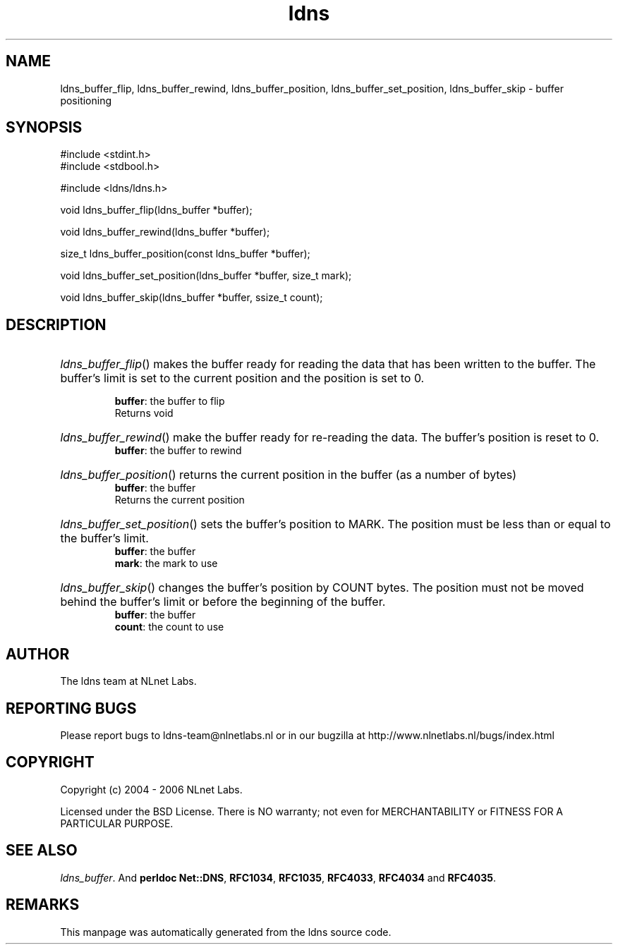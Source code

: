 .ad l
.TH ldns 3 "30 May 2006"
.SH NAME
ldns_buffer_flip, ldns_buffer_rewind, ldns_buffer_position, ldns_buffer_set_position, ldns_buffer_skip \- buffer positioning

.SH SYNOPSIS
#include <stdint.h>
.br
#include <stdbool.h>
.br
.PP
#include <ldns/ldns.h>
.PP
void ldns_buffer_flip(ldns_buffer *buffer);
.PP
void ldns_buffer_rewind(ldns_buffer *buffer);
.PP
size_t ldns_buffer_position(const ldns_buffer *buffer);
.PP
void ldns_buffer_set_position(ldns_buffer *buffer, size_t mark);
.PP
void ldns_buffer_skip(ldns_buffer *buffer, ssize_t count);
.PP

.SH DESCRIPTION
.HP
\fIldns_buffer_flip\fR()
makes the buffer ready for reading the data that has been written to
the buffer.  The buffer's limit is set to the current position and
the position is set to 0.

\.br
\fBbuffer\fR: the buffer to flip
\.br
Returns void
.PP
.HP
\fIldns_buffer_rewind\fR()
make the buffer ready for re-reading the data.  The buffer's
position is reset to 0.
\.br
\fBbuffer\fR: the buffer to rewind
.PP
.HP
\fIldns_buffer_position\fR()
returns the current position in the buffer (as a number of bytes)
\.br
\fBbuffer\fR: the buffer
\.br
Returns the current position
.PP
.HP
\fIldns_buffer_set_position\fR()
sets the buffer's position to \%MARK.  The position must be less than
or equal to the buffer's limit.
\.br
\fBbuffer\fR: the buffer
\.br
\fBmark\fR: the mark to use
.PP
.HP
\fIldns_buffer_skip\fR()
changes the buffer's position by \%COUNT bytes.  The position must not
be moved behind the buffer's limit or before the beginning of the
buffer.
\.br
\fBbuffer\fR: the buffer
\.br
\fBcount\fR: the count to use
.PP
.SH AUTHOR
The ldns team at NLnet Labs.

.SH REPORTING BUGS
Please report bugs to ldns-team@nlnetlabs.nl or in 
our bugzilla at
http://www.nlnetlabs.nl/bugs/index.html

.SH COPYRIGHT
Copyright (c) 2004 - 2006 NLnet Labs.
.PP
Licensed under the BSD License. There is NO warranty; not even for
MERCHANTABILITY or
FITNESS FOR A PARTICULAR PURPOSE.

.SH SEE ALSO
\fIldns_buffer\fR.
And \fBperldoc Net::DNS\fR, \fBRFC1034\fR,
\fBRFC1035\fR, \fBRFC4033\fR, \fBRFC4034\fR  and \fBRFC4035\fR.
.SH REMARKS
This manpage was automatically generated from the ldns source code.
